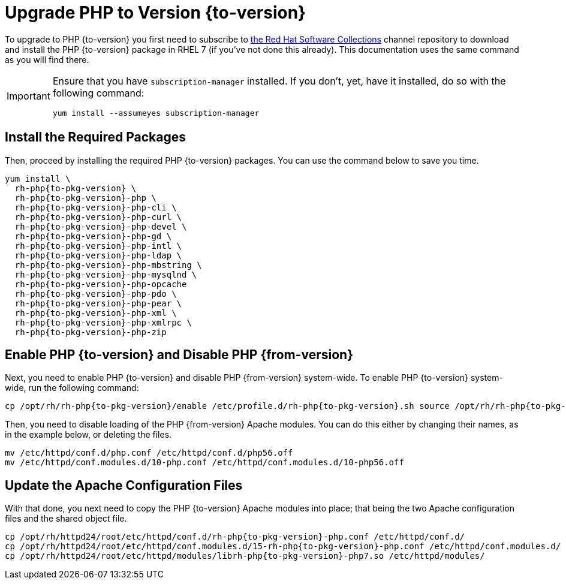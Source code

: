 = Upgrade PHP to Version {to-version}
:redhat-software-collections-overview-url: https://developers.redhat.com/products/softwarecollections/overview

To upgrade to PHP {to-version} you first need to subscribe to {redhat-software-collections-overview-url}[the Red Hat Software Collections] channel repository to download and install the PHP {to-version} package in RHEL 7 (if you've not done this already). 
This documentation uses the same command as you will find there.

[IMPORTANT]
====
Ensure that you have `subscription-manager` installed.
If you don't, yet, have it installed, do so with the following command:

[source,console]
----
yum install --assumeyes subscription-manager
----
====

== Install the Required Packages

Then, proceed by installing the required PHP {to-version} packages. 
You can use the command below to save you time.

[source,console,subs="attributes+"]
----
yum install \
  rh-php{to-pkg-version} \
  rh-php{to-pkg-version}-php \
  rh-php{to-pkg-version}-php-cli \ 
  rh-php{to-pkg-version}-php-curl \
  rh-php{to-pkg-version}-php-devel \
  rh-php{to-pkg-version}-php-gd \ 
  rh-php{to-pkg-version}-php-intl \
  rh-php{to-pkg-version}-php-ldap \
  rh-php{to-pkg-version}-php-mbstring \ 
  rh-php{to-pkg-version}-php-mysqlnd \ 
  rh-php{to-pkg-version}-php-opcache
  rh-php{to-pkg-version}-php-pdo \
  rh-php{to-pkg-version}-php-pear \
  rh-php{to-pkg-version}-php-xml \
  rh-php{to-pkg-version}-php-xmlrpc \
  rh-php{to-pkg-version}-php-zip
----

== Enable PHP {to-version} and Disable PHP {from-version}

Next, you need to enable PHP {to-version} and disable PHP {from-version} system-wide. 
To enable PHP {to-version} system-wide, run the following command:

[source,console,subs="attributes+"]
----
cp /opt/rh/rh-php{to-pkg-version}/enable /etc/profile.d/rh-php{to-pkg-version}.sh source /opt/rh/rh-php{to-pkg-version}/enable
----

Then, you need to disable loading of the PHP {from-version} Apache modules. 
You can do this either by changing their names, as in the example below, or deleting the files.

[source,console,subs="attributes+"]
----
mv /etc/httpd/conf.d/php.conf /etc/httpd/conf.d/php56.off
mv /etc/httpd/conf.modules.d/10-php.conf /etc/httpd/conf.modules.d/10-php56.off
----

== Update the Apache Configuration Files

With that done, you next need to copy the PHP {to-version} Apache modules into place; that being the two Apache configuration files and the shared object file.

[source,console,subs="attributes+"]
----
cp /opt/rh/httpd24/root/etc/httpd/conf.d/rh-php{to-pkg-version}-php.conf /etc/httpd/conf.d/
cp /opt/rh/httpd24/root/etc/httpd/conf.modules.d/15-rh-php{to-pkg-version}-php.conf /etc/httpd/conf.modules.d/
cp /opt/rh/httpd24/root/etc/httpd/modules/librh-php{to-pkg-version}-php7.so /etc/httpd/modules/
----
